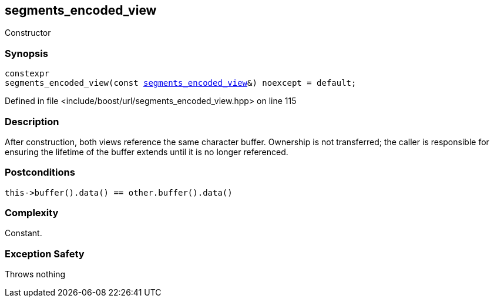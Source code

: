 :relfileprefix: ../../../
[#B6E25D45C94C4F29B5D50ADE1EB837D740CC1E72]
== segments_encoded_view

pass:v,q[Constructor]


=== Synopsis

[source,cpp,subs="verbatim,macros,-callouts"]
----
constexpr
segments_encoded_view(const xref:reference/boost/urls/segments_encoded_view.adoc[segments_encoded_view]&) noexcept = default;
----

Defined in file <include/boost/url/segments_encoded_view.hpp> on line 115

=== Description

pass:v,q[After construction, both views] pass:v,q[reference the same character buffer.]
pass:v,q[Ownership is not transferred; the caller]
pass:v,q[is responsible for ensuring the lifetime]
pass:v,q[of the buffer extends until it is no]
pass:v,q[longer referenced.]

=== Postconditions
[,cpp]
----
this->buffer().data() == other.buffer().data()
----

=== Complexity
pass:v,q[Constant.]

=== Exception Safety
pass:v,q[Throws nothing]


